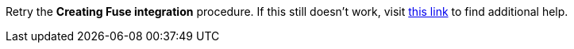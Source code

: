 Retry the *Creating Fuse integration* procedure. If this still doesn't work, visit link:{fuse-url}[this link, window="_blank"] to find additional help.
